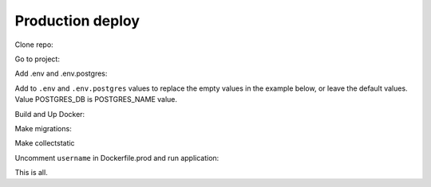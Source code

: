 #################
Production deploy
#################

.. _production_deploy:

Clone repo:

.. code-block:: console
   :caption: bash:

   git clone git@github.com:svmikurov/wselfedu.git

Go to project:

.. code-block:: console
   :caption: bash:

   cd wselfedu/

Add .env and .env.postgres:

.. code-block:: console
   :caption: bash:

   cp .env.example .env && \
   cp .env.postgres.example .env.postgres

Add to ``.env`` and ``.env.postgres`` values to replace the empty values
in the example below, or leave the default values.
Value POSTGRES_DB is POSTGRES_NAME value.

.. code-block:: console
   :caption: bash:

   nano .env

.. code-block:: console
   :caption: .env

   SECRET_KEY=
   DEBUG=0
   ENVIRONMENT=production

   # Database settings
   POSTGRES_NAME=
   POSTGRES_USER=
   POSTGRES_PASS=
   POSTGRES_HOST=wse-db-postgres
   POSTGRES_PORT=5432

.. code-block:: console
   :caption: bash:

   nano .env.postgres

.. code-block:: console
   :caption: .env.postgres

   POSTGRES_DB=
   POSTGRES_USER=
   POSTGRES_PASSWORD=

Build and Up Docker:

.. code-block:: console
   :caption: bash:

    make up

Make migrations:

.. code-block:: console
   :caption: bash:

   make migrate

Make collectstatic

.. code-block:: console
   :caption: bash:

   make collectstatic

Uncomment ``username`` in Dockerfile.prod and run application:

.. code-block:: console
   :caption: bash:

   make down

.. code-block:: console
   :caption: bash:

   nano ./docker/project/Dockerfile.prod

.. code-block:: console
   :caption: ./docker/project/Dockerfile.prod

   ...
   RUN adduser --disabled-password app-user
   USER app-user
   ...

.. code-block:: console
   :caption: bash:

   make build

.. code-block:: console
   :caption: bash:

   make up

This is all.

